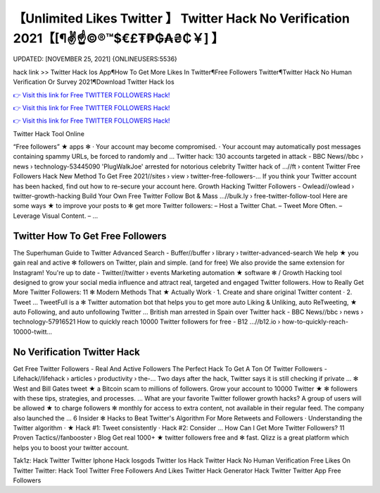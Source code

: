 【Unlimited Likes Twitter 】 Twitter Hack No Verification 2021【[¶✌️☝️©®™$€£₮₱₲₳₴₵￥] 】
==============================================================================
UPDATED: [NOVEMBER 25, 2021] {ONLINEUSERS:5536}

hack link >> Twitter Hack Ios App¶How To Get More Likes In Twitter¶Free Followers Twitter¶Twitter Hack No Human Verification Or Survey 2021¶Download Twitter Hack Ios

`👉 Visit this link for Free TWITTER FOLLOWERS Hack! <https://redirekt.in/oaruh>`_

`👉 Visit this link for Free TWITTER FOLLOWERS Hack! <https://redirekt.in/oaruh>`_

`👉 Visit this link for Free TWITTER FOLLOWERS Hack! <https://redirekt.in/oaruh>`_

Twitter Hack Tool Online 


“Free followers” ★ apps ✻ · Your account may become compromised. · Your account may automatically post messages containing spammy URLs, be forced to randomly and ...
Twitter hack: 130 accounts targeted in attack - BBC News//bbc › news › technology-53445090
'PlugWalkJoe' arrested for notorious celebrity Twitter hack of ...//ft › content
Twitter Free Followers Hack New Method To Get Free 2021//sites › view › twitter-free-followers-...
If you think your Twitter account has been hacked, find out how to re-secure your account here.
Growth Hacking Twitter Followers - Owlead//owlead › twitter-growth-hacking
Build Your Own Free Twitter Follow Bot & Mass ...//bulk.ly › free-twitter-follow-tool
Here are some ways ★ to improve your posts to ✻ get more Twitter followers: – Host a Twitter Chat. – Tweet More Often. – Leverage Visual Content. – ...

********************************
Twitter How To Get Free Followers
********************************

The Superhuman Guide to Twitter Advanced Search - Buffer//buffer › library › twitter-advanced-search
We help ★ you gain real and active ✻ followers on Twitter, plain and simple. (and for free) We also provide the same extension for Instagram!
You're up to date - Twitter//twitter › events
Marketing automation ★ software ✻ / Growth Hacking tool designed to grow your social media influence and attract real, targeted and engaged Twitter followers.
How to Really Get More Twitter Followers: 11 ✻ Modern Methods That ★ Actually Work · 1. Create and share original Twitter content · 2. Tweet ...
TweetFull is a ✻ Twitter automation bot that helps you to get more auto Liking & Unliking, auto ReTweeting, ★ auto Following, and auto unfollowing Twitter ...
British man arrested in Spain over Twitter hack - BBC News//bbc › news › technology-57916521
How to quickly reach 10000 Twitter followers for free - B12 ...//b12.io › how-to-quickly-reach-10000-twitt...

***********************************
No Verification Twitter Hack
***********************************

Get Free Twitter Followers - Real And Active Followers
The Perfect Hack To Get A Ton Of Twitter Followers - Lifehack//lifehack › articles › productivity › the-...
Two days after the hack, Twitter says it is still checking if private ... ✻ West and Bill Gates tweet ★ a Bitcoin scam to millions of followers.
Grow your account to 10000 Twitter ★ ✻ followers with these tips, strategies, and processes. ... What are your favorite Twitter follower growth hacks?
A group of users will be allowed ★ to charge followers ✻ monthly for access to extra content, not available in their regular feed. The company also launched the ...
6 Insider ✻ Hacks to Beat Twitter's Algorithm For More Retweets and Followers · Understanding the Twitter algorithm · ★ Hack #1: Tweet consistently · Hack #2: Consider ...
How Can I Get More Twitter Followers? 11 Proven Tactics//fanbooster › Blog
Get real 1000+ ★ twitter followers free and ✻ fast. Qlizz is a great platform which helps you to boost your twitter account.


Tak1z:
Hack Twitter
Twitter Iphone Hack Iosgods
Twitter Ios Hack
Twitter Hack No Human Verification
Free Likes On Twitter
Twitter: Hack Tool
Twitter Free Followers And Likes
Twitter Hack Generator
Hack Twitter
Twitter App Free Followers
